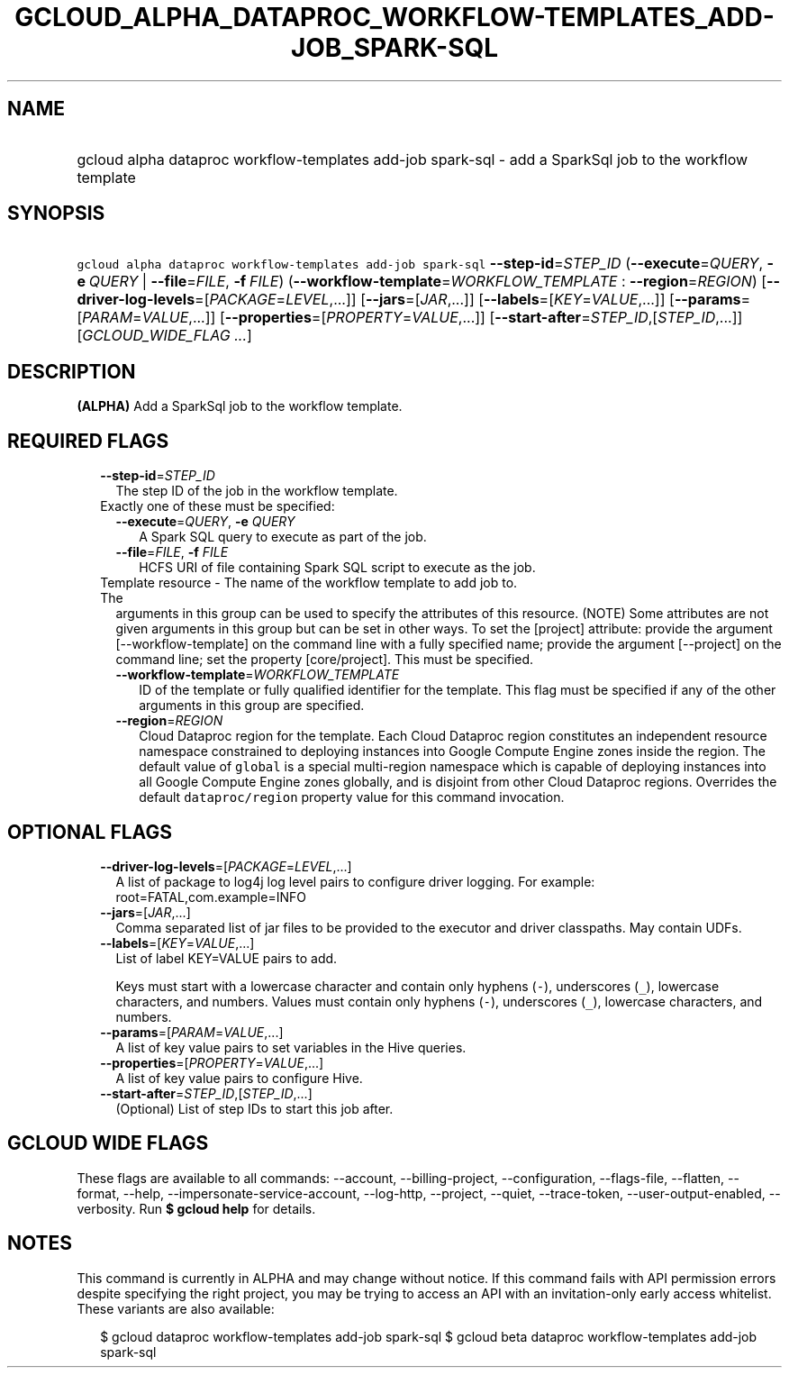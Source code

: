 
.TH "GCLOUD_ALPHA_DATAPROC_WORKFLOW\-TEMPLATES_ADD\-JOB_SPARK\-SQL" 1



.SH "NAME"
.HP
gcloud alpha dataproc workflow\-templates add\-job spark\-sql \- add a SparkSql job to the workflow template



.SH "SYNOPSIS"
.HP
\f5gcloud alpha dataproc workflow\-templates add\-job spark\-sql\fR \fB\-\-step\-id\fR=\fISTEP_ID\fR (\fB\-\-execute\fR=\fIQUERY\fR,\ \fB\-e\fR\ \fIQUERY\fR\ |\ \fB\-\-file\fR=\fIFILE\fR,\ \fB\-f\fR\ \fIFILE\fR) (\fB\-\-workflow\-template\fR=\fIWORKFLOW_TEMPLATE\fR\ :\ \fB\-\-region\fR=\fIREGION\fR) [\fB\-\-driver\-log\-levels\fR=[\fIPACKAGE\fR=\fILEVEL\fR,...]] [\fB\-\-jars\fR=[\fIJAR\fR,...]] [\fB\-\-labels\fR=[\fIKEY\fR=\fIVALUE\fR,...]] [\fB\-\-params\fR=[\fIPARAM\fR=\fIVALUE\fR,...]] [\fB\-\-properties\fR=[\fIPROPERTY\fR=\fIVALUE\fR,...]] [\fB\-\-start\-after\fR=\fISTEP_ID\fR,[\fISTEP_ID\fR,...]] [\fIGCLOUD_WIDE_FLAG\ ...\fR]



.SH "DESCRIPTION"

\fB(ALPHA)\fR Add a SparkSql job to the workflow template.



.SH "REQUIRED FLAGS"

.RS 2m
.TP 2m
\fB\-\-step\-id\fR=\fISTEP_ID\fR
The step ID of the job in the workflow template.

.TP 2m

Exactly one of these must be specified:

.RS 2m
.TP 2m
\fB\-\-execute\fR=\fIQUERY\fR, \fB\-e\fR \fIQUERY\fR
A Spark SQL query to execute as part of the job.

.TP 2m
\fB\-\-file\fR=\fIFILE\fR, \fB\-f\fR \fIFILE\fR
HCFS URI of file containing Spark SQL script to execute as the job.

.RE
.sp
.TP 2m

Template resource \- The name of the workflow template to add job to. The
arguments in this group can be used to specify the attributes of this resource.
(NOTE) Some attributes are not given arguments in this group but can be set in
other ways. To set the [project] attribute: provide the argument
[\-\-workflow\-template] on the command line with a fully specified name;
provide the argument [\-\-project] on the command line; set the property
[core/project]. This must be specified.

.RS 2m
.TP 2m
\fB\-\-workflow\-template\fR=\fIWORKFLOW_TEMPLATE\fR
ID of the template or fully qualified identifier for the template. This flag
must be specified if any of the other arguments in this group are specified.

.TP 2m
\fB\-\-region\fR=\fIREGION\fR
Cloud Dataproc region for the template. Each Cloud Dataproc region constitutes
an independent resource namespace constrained to deploying instances into Google
Compute Engine zones inside the region. The default value of \f5global\fR is a
special multi\-region namespace which is capable of deploying instances into all
Google Compute Engine zones globally, and is disjoint from other Cloud Dataproc
regions. Overrides the default \f5dataproc/region\fR property value for this
command invocation.


.RE
.RE
.sp

.SH "OPTIONAL FLAGS"

.RS 2m
.TP 2m
\fB\-\-driver\-log\-levels\fR=[\fIPACKAGE\fR=\fILEVEL\fR,...]
A list of package to log4j log level pairs to configure driver logging. For
example: root=FATAL,com.example=INFO

.TP 2m
\fB\-\-jars\fR=[\fIJAR\fR,...]
Comma separated list of jar files to be provided to the executor and driver
classpaths. May contain UDFs.

.TP 2m
\fB\-\-labels\fR=[\fIKEY\fR=\fIVALUE\fR,...]
List of label KEY=VALUE pairs to add.

Keys must start with a lowercase character and contain only hyphens (\f5\-\fR),
underscores (\f5_\fR), lowercase characters, and numbers. Values must contain
only hyphens (\f5\-\fR), underscores (\f5_\fR), lowercase characters, and
numbers.

.TP 2m
\fB\-\-params\fR=[\fIPARAM\fR=\fIVALUE\fR,...]
A list of key value pairs to set variables in the Hive queries.

.TP 2m
\fB\-\-properties\fR=[\fIPROPERTY\fR=\fIVALUE\fR,...]
A list of key value pairs to configure Hive.

.TP 2m
\fB\-\-start\-after\fR=\fISTEP_ID\fR,[\fISTEP_ID\fR,...]
(Optional) List of step IDs to start this job after.


.RE
.sp

.SH "GCLOUD WIDE FLAGS"

These flags are available to all commands: \-\-account, \-\-billing\-project,
\-\-configuration, \-\-flags\-file, \-\-flatten, \-\-format, \-\-help,
\-\-impersonate\-service\-account, \-\-log\-http, \-\-project, \-\-quiet,
\-\-trace\-token, \-\-user\-output\-enabled, \-\-verbosity. Run \fB$ gcloud
help\fR for details.



.SH "NOTES"

This command is currently in ALPHA and may change without notice. If this
command fails with API permission errors despite specifying the right project,
you may be trying to access an API with an invitation\-only early access
whitelist. These variants are also available:

.RS 2m
$ gcloud dataproc workflow\-templates add\-job spark\-sql
$ gcloud beta dataproc workflow\-templates add\-job spark\-sql
.RE

